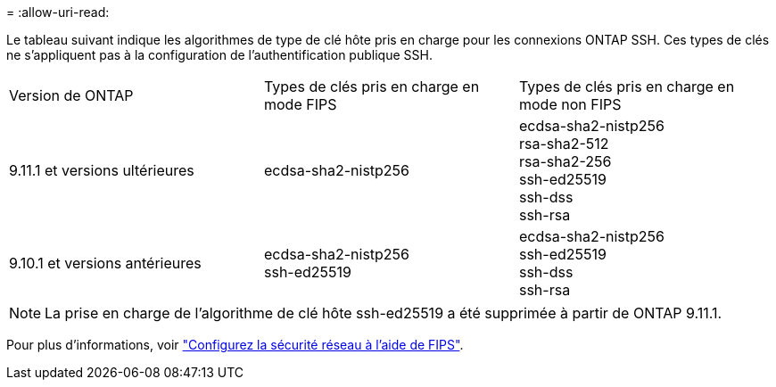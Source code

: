 = 
:allow-uri-read: 


Le tableau suivant indique les algorithmes de type de clé hôte pris en charge pour les connexions ONTAP SSH.  Ces types de clés ne s'appliquent pas à la configuration de l'authentification publique SSH.

[cols="30,30,30"]
|===


| Version de ONTAP | Types de clés pris en charge en mode FIPS | Types de clés pris en charge en mode non FIPS 


 a| 
9.11.1 et versions ultérieures
 a| 
ecdsa-sha2-nistp256
 a| 
ecdsa-sha2-nistp256 +
rsa-sha2-512 +
rsa-sha2-256 +
ssh-ed25519 +
ssh-dss +
ssh-rsa



 a| 
9.10.1 et versions antérieures
 a| 
ecdsa-sha2-nistp256 +
ssh-ed25519
 a| 
ecdsa-sha2-nistp256 +
ssh-ed25519 +
ssh-dss +
ssh-rsa

|===

NOTE: La prise en charge de l'algorithme de clé hôte ssh-ed25519 a été supprimée à partir de ONTAP 9.11.1.

Pour plus d'informations, voir link:../networking/configure_network_security_using_federal_information_processing_standards_@fips@.html["Configurez la sécurité réseau à l'aide de FIPS"].
